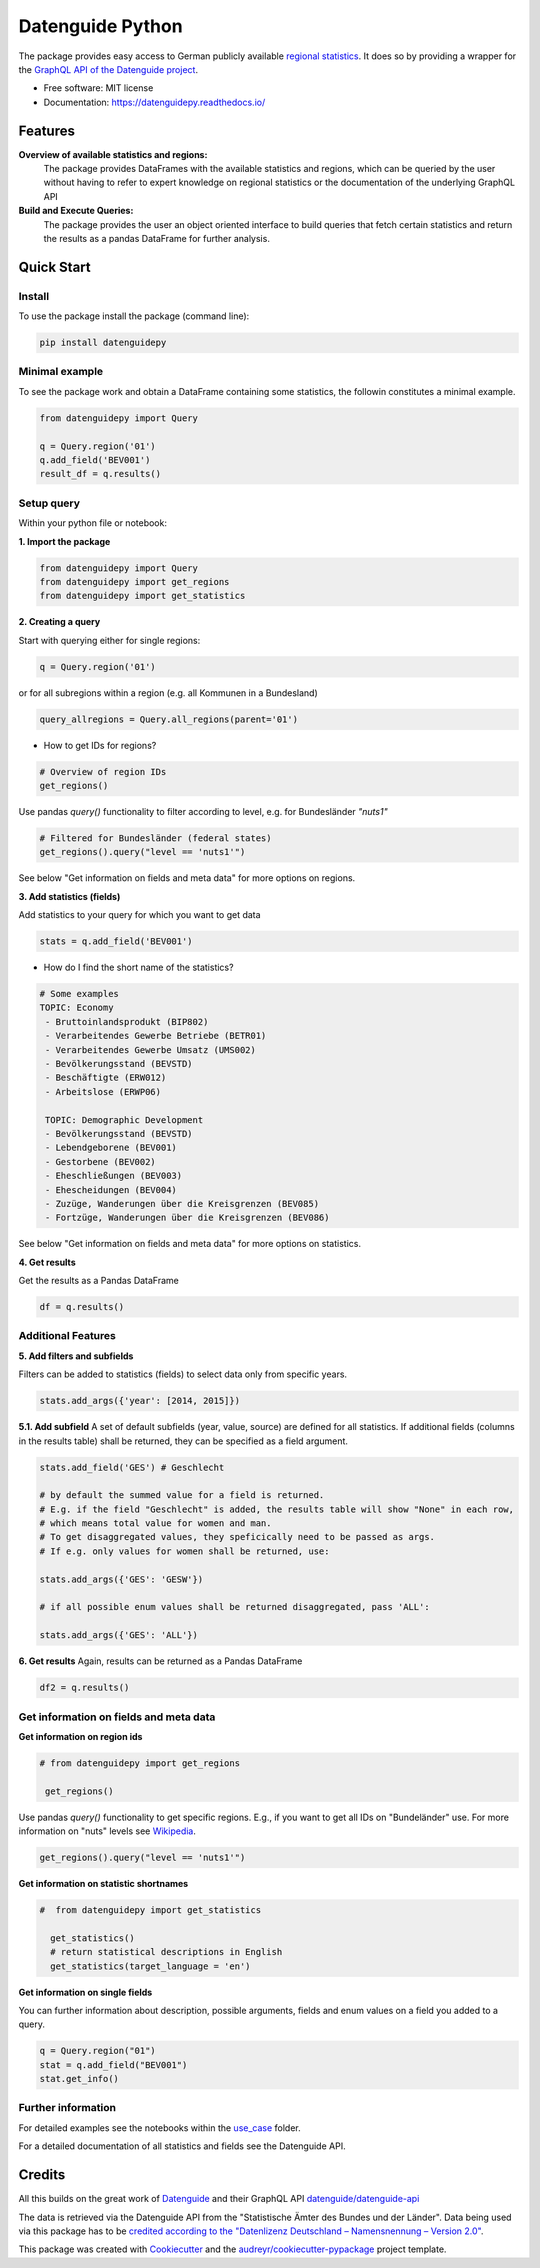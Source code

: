 Datenguide Python
=================


.. image:: https://img.shields.io/pypi/v/datenguidepy.svg
        :target: https://pypi.python.org/pypi/datenguidepy

.. image:: https://img.shields.io/travis/CorrelAid/datenguide-python.svg
        :target: https://travis-ci.org/CorrelAid/datenguide-python

.. image:: https://readthedocs.org/projects/datenguidepy/badge/?version=latest
        :target: https://datenguidepy.readthedocs.io/en/latest/readme/#quick-start

.. image:: https://mybinder.org/badge_logo.svg
 :target: https://mybinder.org/v2/gh/CorrelAid/datenguide-python/master?filepath=use_case

The package provides easy access to German publicly available `regional statistics`_.
It does so by providing a wrapper for the `GraphQL API of the Datenguide project`_.


* Free software: MIT license
* Documentation:  https://datenguidepy.readthedocs.io/


Features
--------

**Overview of available statistics and regions:**
  The package provides DataFrames with the available statistics and regions, which
  can be queried by the user without having to refer to expert knowledge on regional
  statistics or the documentation of the underlying GraphQL API

**Build and Execute Queries:**
  The package provides the user an object oriented interface to build queries that
  fetch certain statistics and return the results as a pandas DataFrame for
  further analysis.

Quick Start
-----------

============
Install
============
To use the package install the package (command line): 

.. code-block:: python

   pip install datenguidepy
   
============
Minimal example
============
To see the package work and obtain a DataFrame containing
some statistics, the followin constitutes a minimal example.

.. code-block:: python

    from datenguidepy import Query
    
    q = Query.region('01')
    q.add_field('BEV001')
    result_df = q.results()

============
Setup query
============
Within your python file or notebook:

**1. Import the package**

.. code-block:: python

    from datenguidepy import Query
    from datenguidepy import get_regions
    from datenguidepy import get_statistics

**2. Creating a query**

Start with querying either for single regions:

.. code-block:: python

    q = Query.region('01')

or for all subregions within a region (e.g. all Kommunen in a Bundesland)

.. code-block:: python

   query_allregions = Query.all_regions(parent='01')

- How to get IDs for regions?

.. code-block:: python

    # Overview of region IDs
    get_regions()

Use pandas *query()* functionality to filter according to level, e.g. for Bundesländer *"nuts1"*

.. code-block:: python

    # Filtered for Bundesländer (federal states)
    get_regions().query("level == 'nuts1'")

See below "Get information on fields and meta data" for more options on regions.

**3. Add statistics (fields)**

Add statistics to your query for which you want to get data

.. code-block:: python

    stats = q.add_field('BEV001')

- How do I find the short name of the statistics?

.. code-block:: python

    # Some examples
    TOPIC: Economy
     - Bruttoinlandsprodukt (BIP802)
     - Verarbeitendes Gewerbe Betriebe (BETR01)
     - Verarbeitendes Gewerbe Umsatz (UMS002)
     - Bevölkerungsstand (BEVSTD)
     - Beschäftigte (ERW012)
     - Arbeitslose (ERWP06)

     TOPIC: Demographic Development
     - Bevölkerungsstand (BEVSTD)
     - Lebendgeborene (BEV001)
     - Gestorbene (BEV002)
     - Eheschließungen (BEV003)
     - Ehescheidungen (BEV004)
     - Zuzüge, Wanderungen über die Kreisgrenzen (BEV085)
     - Fortzüge, Wanderungen über die Kreisgrenzen (BEV086)

See below "Get information on fields and meta data" for more options on statistics.

**4. Get results**

Get the results as a Pandas DataFrame

.. code-block:: python

    df = q.results()

===================
Additional Features
===================

**5. Add filters and subfields**

Filters can be added to statistics (fields) to select data only from specific years.

.. code-block:: python

    stats.add_args({'year': [2014, 2015]})

**5.1. Add subfield**
A set of default subfields (year, value, source) are defined for all statistics. 
If additional fields (columns in the results table) shall be returned, they can be specified as a field argument.

.. code-block:: python

    stats.add_field('GES') # Geschlecht

    # by default the summed value for a field is returned. 
    # E.g. if the field "Geschlecht" is added, the results table will show "None" in each row, 
    # which means total value for women and man.
    # To get disaggregated values, they speficically need to be passed as args. 
    # If e.g. only values for women shall be returned, use:

    stats.add_args({'GES': 'GESW'})

    # if all possible enum values shall be returned disaggregated, pass 'ALL':

    stats.add_args({'GES': 'ALL'})

**6. Get results**
Again, results can be returned as a Pandas DataFrame

.. code-block:: python

    df2 = q.results()


=======================================
Get information on fields and meta data
=======================================

**Get information on region ids**

.. code-block:: python

   # from datenguidepy import get_regions

    get_regions()

Use pandas *query()* functionality to get specific regions. E.g., if you want to get all IDs on "Bundeländer" use.
For more information on "nuts" levels see Wikipedia_.

.. code-block:: python

    get_regions().query("level == 'nuts1'")



**Get information on statistic shortnames**

.. code-block:: python

  #  from datenguidepy import get_statistics

    get_statistics()
    # return statistical descriptions in English
    get_statistics(target_language = 'en')

**Get information on single fields**

You can further information about description, possible arguments, fields and enum values on a field you added to a query.

.. code-block:: python

    q = Query.region("01")
    stat = q.add_field("BEV001")
    stat.get_info()

===================
Further information
===================

For detailed examples see the notebooks within the use_case_ folder.

For a detailed documentation of all statistics and fields see the Datenguide API.



Credits
-------
All this builds on the great work of Datenguide_ and their GraphQL API `datenguide/datenguide-api`_ 

The data is retrieved via the Datenguide API from the "Statistische Ämter des Bundes und der Länder". 
Data being used via this package has to be `credited according to the "Datenlizenz Deutschland – Namensnennung – Version 2.0"`_.

This package was created with Cookiecutter_ and the `audreyr/cookiecutter-pypackage`_ project template.

.. _Cookiecutter: https://github.com/audreyr/cookiecutter
.. _`audreyr/cookiecutter-pypackage`: https://github.com/audreyr/cookiecutter-pypackage
.. _`datenguide/datenguide-api`: https://github.com/datenguide/datenguide-api
.. _Datenguide: https://datengui.de/
.. _`GraphQL API of the Datenguide project`: https://github.com/datenguide/datenguide-api
.. _`regional statistics`: https://www.regionalstatistik.de/genesis/online/logon
.. _use_case: https://github.com/CorrelAid/datenguide-python/tree/master/use_case
.. _`credited according to the "Datenlizenz Deutschland – Namensnennung – Version 2.0"`: https://www.regionalstatistik.de/genesis/online;sid=C636A83329D19AF20E3A4F9E767576A9.reg2?Menu=Impressum
.. _Wikipedia: https://de.wikipedia.org/wiki/NUTS:DE#Liste_der_NUTS-Regionen_in_Deutschland_(NUTS_2016)
